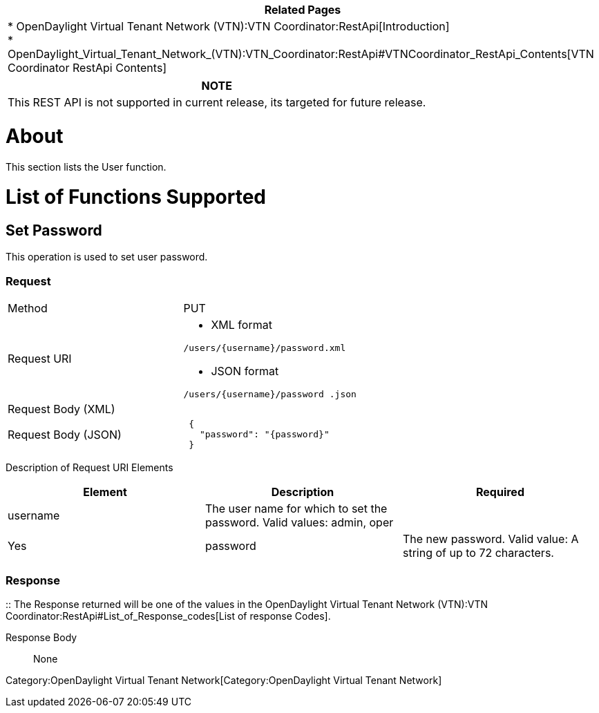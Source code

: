 [cols="^",]
|=======================================================================
|*Related Pages*

a|
*
OpenDaylight Virtual Tenant Network (VTN):VTN Coordinator:RestApi[Introduction] +
*
OpenDaylight_Virtual_Tenant_Network_(VTN):VTN_Coordinator:RestApi#VTNCoordinator_RestApi_Contents[VTN
Coordinator RestApi Contents] +

|=======================================================================

[cols="^",]
|=======================================================================
|*NOTE*

|This REST API is not supported in current release, its targeted for
future release.
|=======================================================================

[[about]]
= About

This section lists the User function.

[[list-of-functions-supported]]
= List of Functions Supported

[[set-password]]
== Set Password

This operation is used to set user password.

[[request]]
=== Request

[cols=",",]
|=================================
|Method |PUT
|Request URI a|
* XML format

`/users/{username}/password.xml`

* JSON format

`/users/{username}/password .json`

|Request Body (XML) |` `
|Request Body (JSON) |` {` +
`   "password": "{password}"` +
` }`
|=================================

Description of Request URI Elements::

[cols=",,",]
|=======================================================================
|Element |Description |Required

|username |The user name for which to set the password. Valid values:
admin, oper ||Yes

|password |The new password. Valid value: A string of up to 72
characters. ||Yes
|=======================================================================

[[response]]
=== Response

::
  The Response returned will be one of the values in the
  OpenDaylight Virtual Tenant Network (VTN):VTN Coordinator:RestApi#List_of_Response_codes[List
  of response Codes].

Response Body::
  None

Category:OpenDaylight Virtual Tenant Network[Category:OpenDaylight
Virtual Tenant Network]
